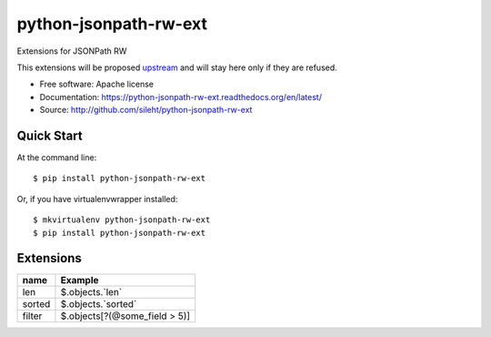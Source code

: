 ===============================
python-jsonpath-rw-ext
===============================

.. image:: https://travis-ci.org/sileht/python-jsonpath-rw-ext.png?branch=master
   :target: https://travis-ci.org/sileht/python-jsonpath-rw-ext

.. image:: https://img.shields.io/pypi/v/jsonpath-rw-ext.svg
   :target: https://pypi.python.org/pypi/jsonpath-rw-ext/
   :alt: Latest Version

.. image:: https://img.shields.io/pypi/dm/jsonpath-rw-ext.svg
   :target: https://pypi.python.org/pypi/jsonpath-rw-ext/
   :alt: Downloads

Extensions for JSONPath RW

This extensions will be proposed `upstream <https://github.com/kennknowles/python-jsonpath-rw>`__
and will stay here only if they are refused.


* Free software: Apache license
* Documentation: https://python-jsonpath-rw-ext.readthedocs.org/en/latest/
* Source: http://github.com/sileht/python-jsonpath-rw-ext


Quick Start
-----------

At the command line::

    $ pip install python-jsonpath-rw-ext

Or, if you have virtualenvwrapper installed::

    $ mkvirtualenv python-jsonpath-rw-ext
    $ pip install python-jsonpath-rw-ext


Extensions
----------

+--------------+-------------------------------+
| name         | Example                       |
+==============+===============================+
| len          | $.objects.`len`               |
+--------------+-------------------------------+
| sorted       | $.objects.`sorted`            |
+--------------+-------------------------------+
| filter       | $.objects[?(@some_field > 5)] |
+--------------+-------------------------------+


